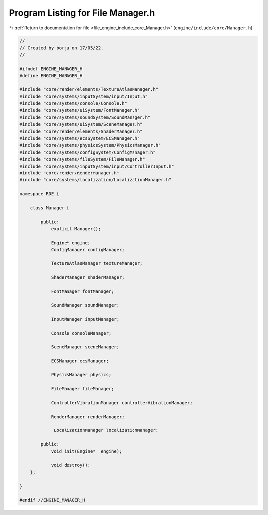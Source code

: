 
.. _program_listing_file_engine_include_core_Manager.h:

Program Listing for File Manager.h
==================================

|exhale_lsh| :ref:`Return to documentation for file <file_engine_include_core_Manager.h>` (``engine/include/core/Manager.h``)

.. |exhale_lsh| unicode:: U+021B0 .. UPWARDS ARROW WITH TIP LEFTWARDS

.. code-block:: cpp

   //
   // Created by borja on 17/05/22.
   //
   
   #ifndef ENGINE_MANAGER_H
   #define ENGINE_MANAGER_H
   
   #include "core/render/elements/TextureAtlasManager.h"
   #include "core/systems/inputSystem/input/Input.h"
   #include "core/systems/console/Console.h"
   #include "core/systems/uiSystem/FontManager.h"
   #include "core/systems/soundSystem/SoundManager.h"
   #include "core/systems/uiSystem/SceneManager.h"
   #include "core/render/elements/ShaderManager.h"
   #include "core/systems/ecsSystem/ECSManager.h"
   #include "core/systems/physicsSystem/PhysicsManager.h"
   #include "core/systems/configSystem/ConfigManager.h"
   #include "core/systems/fileSystem/FileManager.h"
   #include "core/systems/inputSystem/input/ControllerInput.h"
   #include "core/render/RenderManager.h"
   #include "core/systems/localization/LocalizationManager.h"
   
   namespace RDE {
   
       class Manager {
   
           public:
               explicit Manager();
   
               Engine* engine;
               ConfigManager configManager;
   
               TextureAtlasManager textureManager;
   
               ShaderManager shaderManager;
   
               FontManager fontManager;
   
               SoundManager soundManager;
   
               InputManager inputManager;
   
               Console consoleManager;
   
               SceneManager sceneManager;
   
               ECSManager ecsManager;
   
               PhysicsManager physics;
   
               FileManager fileManager;
   
               ControllerVibrationManager controllerVibrationManager;
   
               RenderManager renderManager;
   
                LocalizationManager localizationManager;
   
           public:
               void init(Engine* _engine);
   
               void destroy();
       };
   
   }
   
   #endif //ENGINE_MANAGER_H
